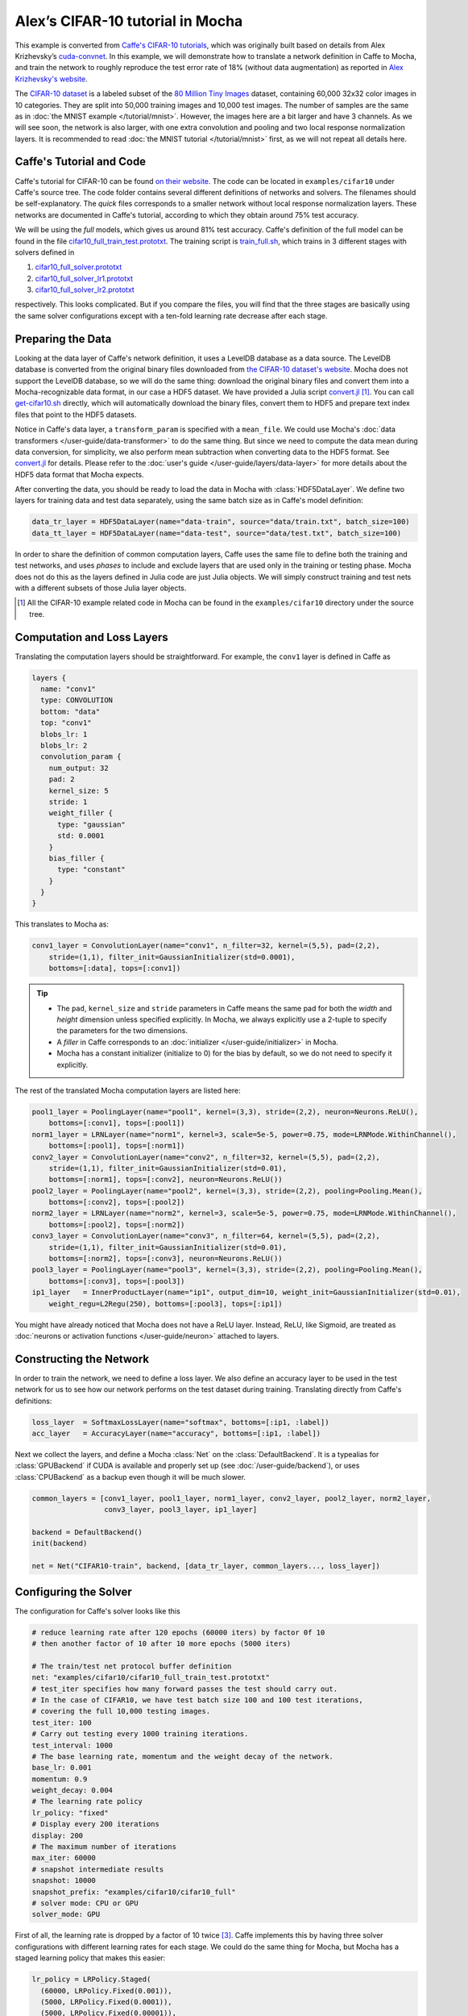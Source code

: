 Alex’s CIFAR-10 tutorial in Mocha
=================================

This example is converted from `Caffe's CIFAR-10 tutorials
<http://caffe.berkeleyvision.org/gathered/examples/cifar10.html>`_, which was
originally built based on details from Alex Krizhevsky’s `cuda-convnet
<https://code.google.com/p/cuda-convnet2/>`_. In this example, we will
demonstrate how to translate a network definition in Caffe to Mocha, and train
the network to roughly reproduce the test error rate of 18% (without data
augmentation) as reported in `Alex Krizhevsky's website
<http://www.cs.toronto.edu/~kriz/cifar.html>`_.

The `CIFAR-10 dataset <http://www.cs.toronto.edu/~kriz/cifar.html>`_ is
a labeled subset of the `80 Million Tiny Images
<http://people.csail.mit.edu/torralba/tinyimages/>`_ dataset, containing 60,000
32x32 color images in 10 categories. They are split into 50,000 training images
and 10,000 test images. The number of samples are the same as in :doc:`the MNIST
example </tutorial/mnist>`. However, the images here are a bit larger and have
3 channels. As we will see soon, the network is also larger, with one extra
convolution and pooling and two local response normalization layers. It is
recommended to read :doc:`the MNIST tutorial </tutorial/mnist>` first, as we
will not repeat all details here.

Caffe's Tutorial and Code
-------------------------

Caffe's tutorial for CIFAR-10 can be found `on their website
<http://caffe.berkeleyvision.org/gathered/examples/cifar10.html>`_. The code
can be located in ``examples/cifar10`` under Caffe's source tree. The code
folder contains several different definitions of networks and solvers. The
filenames should be self-explanatory. The *quick* files corresponds to a smaller
network without local response normalization layers. These networks are documented in
Caffe's tutorial, according to which they obtain around 75% test accuracy.

We will be using the *full* models, which gives us around 81% test accuracy.
Caffe's definition of the full model can be found in the file
`cifar10_full_train_test.prototxt
<https://github.com/BVLC/caffe/blob/master/examples/cifar10/cifar10_full_train_test.prototxt>`_.
The training script is
`train_full.sh
<https://github.com/BVLC/caffe/blob/master/examples/cifar10/train_full.sh>`_,
which trains in 3 different stages with solvers defined in

#. `cifar10_full_solver.prototxt <https://github.com/BVLC/caffe/blob/master/examples/cifar10/cifar10_full_solver.prototxt>`_
#. `cifar10_full_solver_lr1.prototxt <https://github.com/BVLC/caffe/blob/master/examples/cifar10/cifar10_full_solver_lr1.prototxt>`_
#. `cifar10_full_solver_lr2.prototxt <https://github.com/BVLC/caffe/blob/master/examples/cifar10/cifar10_full_solver_lr2.prototxt>`_

respectively. This looks complicated. But if you compare the files, you will
find that the three stages are basically using the same solver configurations
except with a ten-fold learning rate decrease after each stage.

Preparing the Data
------------------

Looking at the data layer of Caffe's network definition, it uses a LevelDB
database as a data source. The LevelDB database is converted from the original
binary files downloaded from `the CIFAR-10 dataset's website
<http://www.cs.toronto.edu/~kriz/cifar.html>`_. Mocha does not support the LevelDB
database, so we will do the same thing: download the original binary files and
convert them into a Mocha-recognizable data format, in our case a HDF5 dataset. We have
provided a Julia script `convert.jl`_ [1]_. You can call `get-cifar10.sh
<https://github.com/pluskid/Mocha.jl/blob/master/examples/cifar10/get-cifar10.sh>`_
directly, which will automatically download the binary files, convert them to HDF5
and prepare text index files that point to the HDF5 datasets.

Notice in Caffe's data layer, a ``transform_param`` is specified with
a ``mean_file``. We could use Mocha's :doc:`data transformers
</user-guide/data-transformer>` to do the same thing. But since we need to
compute the data mean during data conversion, for simplicity, we also perform
mean subtraction when converting data to the HDF5 format. See `convert.jl`_ for
details. Please refer to the :doc:`user's guide </user-guide/layers/data-layer>`
for more details about the HDF5 data format that Mocha expects.

After converting the data, you should be ready to load the data in Mocha with
:class:`HDF5DataLayer`. We define two layers for training data and test data
separately, using the same batch size as in Caffe's model definition:

.. code-block:: julia

   data_tr_layer = HDF5DataLayer(name="data-train", source="data/train.txt", batch_size=100)
   data_tt_layer = HDF5DataLayer(name="data-test", source="data/test.txt", batch_size=100)

In order to share the definition of common computation layers, Caffe uses the
same file to define both the training and test networks, and uses *phases* to
include and exclude layers that are used only in the training or testing phase.
Mocha does not do this as the layers defined in Julia code are just Julia
objects. We will simply construct training and test nets with a different
subsets of those Julia layer objects.

.. _convert.jl: https://github.com/pluskid/Mocha.jl/blob/master/examples/cifar10/convert.jl

.. [1] All the CIFAR-10 example related code in Mocha can be found in the
   ``examples/cifar10`` directory under the source tree.

Computation and Loss Layers
---------------------------

Translating the computation layers should be straightforward. For example, the
``conv1`` layer is defined in Caffe as

.. code-block:: protobuf

   layers {
     name: "conv1"
     type: CONVOLUTION
     bottom: "data"
     top: "conv1"
     blobs_lr: 1
     blobs_lr: 2
     convolution_param {
       num_output: 32
       pad: 2
       kernel_size: 5
       stride: 1
       weight_filler {
         type: "gaussian"
         std: 0.0001
       }
       bias_filler {
         type: "constant"
       }
     }
   }

This translates to Mocha as:

.. code-block:: julia

   conv1_layer = ConvolutionLayer(name="conv1", n_filter=32, kernel=(5,5), pad=(2,2),
       stride=(1,1), filter_init=GaussianInitializer(std=0.0001),
       bottoms=[:data], tops=[:conv1])

.. Tip::

   * The ``pad``, ``kernel_size`` and ``stride`` parameters in Caffe means the same
     pad for both the *width* and *height* dimension unless specified explicitly.
     In Mocha, we always explicitly use a 2-tuple to specify the parameters for the
     two dimensions.
   * A *filler* in Caffe corresponds to an :doc:`initializer
     </user-guide/initializer>` in Mocha.
   * Mocha has a constant initializer (initialize to 0) for the bias by default, so
     we do not need to specify it explicitly.

The rest of the translated Mocha computation layers are listed here:

.. code-block:: julia

   pool1_layer = PoolingLayer(name="pool1", kernel=(3,3), stride=(2,2), neuron=Neurons.ReLU(),
       bottoms=[:conv1], tops=[:pool1])
   norm1_layer = LRNLayer(name="norm1", kernel=3, scale=5e-5, power=0.75, mode=LRNMode.WithinChannel(),
       bottoms=[:pool1], tops=[:norm1])
   conv2_layer = ConvolutionLayer(name="conv2", n_filter=32, kernel=(5,5), pad=(2,2),
       stride=(1,1), filter_init=GaussianInitializer(std=0.01),
       bottoms=[:norm1], tops=[:conv2], neuron=Neurons.ReLU())
   pool2_layer = PoolingLayer(name="pool2", kernel=(3,3), stride=(2,2), pooling=Pooling.Mean(),
       bottoms=[:conv2], tops=[:pool2])
   norm2_layer = LRNLayer(name="norm2", kernel=3, scale=5e-5, power=0.75, mode=LRNMode.WithinChannel(),
       bottoms=[:pool2], tops=[:norm2])
   conv3_layer = ConvolutionLayer(name="conv3", n_filter=64, kernel=(5,5), pad=(2,2),
       stride=(1,1), filter_init=GaussianInitializer(std=0.01),
       bottoms=[:norm2], tops=[:conv3], neuron=Neurons.ReLU())
   pool3_layer = PoolingLayer(name="pool3", kernel=(3,3), stride=(2,2), pooling=Pooling.Mean(),
       bottoms=[:conv3], tops=[:pool3])
   ip1_layer   = InnerProductLayer(name="ip1", output_dim=10, weight_init=GaussianInitializer(std=0.01),
       weight_regu=L2Regu(250), bottoms=[:pool3], tops=[:ip1])

You might have already noticed that Mocha does not have a ReLU layer.
Instead, ReLU, like Sigmoid, are treated as :doc:`neurons or activation
functions </user-guide/neuron>` attached to layers.

Constructing the Network
------------------------

In order to train the network, we need to define a loss layer. We also define an
accuracy layer to be used in the test network for us to see how our network
performs on the test dataset during training. Translating directly from Caffe's
definitions:

.. code-block:: julia

   loss_layer  = SoftmaxLossLayer(name="softmax", bottoms=[:ip1, :label])
   acc_layer   = AccuracyLayer(name="accuracy", bottoms=[:ip1, :label])

Next we collect the layers, and define a Mocha :class:`Net` on
the :class:`DefaultBackend`. It is a typealias for :class:`GPUBackend` if CUDA
is available and properly set up (see :doc:`/user-guide/backend`), or uses
:class:`CPUBackend` as a backup even though it will be much slower.

.. code-block:: julia

   common_layers = [conv1_layer, pool1_layer, norm1_layer, conv2_layer, pool2_layer, norm2_layer,
                    conv3_layer, pool3_layer, ip1_layer]

   backend = DefaultBackend()
   init(backend)

   net = Net("CIFAR10-train", backend, [data_tr_layer, common_layers..., loss_layer])

Configuring the Solver
----------------------

The configuration for Caffe's solver looks like this

.. code-block:: protobuf

   # reduce learning rate after 120 epochs (60000 iters) by factor 0f 10
   # then another factor of 10 after 10 more epochs (5000 iters)

   # The train/test net protocol buffer definition
   net: "examples/cifar10/cifar10_full_train_test.prototxt"
   # test_iter specifies how many forward passes the test should carry out.
   # In the case of CIFAR10, we have test batch size 100 and 100 test iterations,
   # covering the full 10,000 testing images.
   test_iter: 100
   # Carry out testing every 1000 training iterations.
   test_interval: 1000
   # The base learning rate, momentum and the weight decay of the network.
   base_lr: 0.001
   momentum: 0.9
   weight_decay: 0.004
   # The learning rate policy
   lr_policy: "fixed"
   # Display every 200 iterations
   display: 200
   # The maximum number of iterations
   max_iter: 60000
   # snapshot intermediate results
   snapshot: 10000
   snapshot_prefix: "examples/cifar10/cifar10_full"
   # solver mode: CPU or GPU
   solver_mode: GPU

First of all, the learning rate is dropped by a factor of 10 twice [3]_. Caffe
implements this by having three solver configurations with different learning
rates for each stage. We could do the same thing for Mocha, but Mocha has
a staged learning policy that makes this easier:

.. code-block:: julia

   lr_policy = LRPolicy.Staged(
     (60000, LRPolicy.Fixed(0.001)),
     (5000, LRPolicy.Fixed(0.0001)),
     (5000, LRPolicy.Fixed(0.00001)),
   )
   method = SGD()
   solver_params = make_solver_parameters(method, max_iter=70000,
       regu_coef=0.004, momentum=0.9, lr_policy=lr_policy,
       load_from="snapshots")
   solver = Solver(method, solver_params)

The other parameters like regularization coefficient and momentum are directly
translated from Caffe's solver configuration. Progress reporting and automatic
snapshots can equivalently be done in Mocha as *coffee breaks* for the solver:

.. code-block:: julia

   # report training progress every 200 iterations
   add_coffee_break(solver, TrainingSummary(), every_n_iter=200)

   # save snapshots every 5000 iterations
   add_coffee_break(solver, Snapshot("snapshots"), every_n_iter=5000)

   # show performance on test data every 1000 iterations
   test_net = Net("CIFAR10-test", backend, [data_tt_layer, common_layers..., acc_layer])
   add_coffee_break(solver, ValidationPerformance(test_net), every_n_iter=1000)

.. [3] Looking at the Caffe solver configuration, I happily realized that I am
   not the only person in the world who sometimes mis-type o as 0. :P

Training
--------

Now we can start training by calling ``solve(solver, net)``. Depending on
different :doc:`backends </user-guide/backend>`, the training speed can vary.
Here are some sample training logs from my own test. Note this is **not**
a controlled comparison, just to get a rough feeling.

Pure Julia on CPU
~~~~~~~~~~~~~~~~~

The training is quite slow on a pure Julia backend. It takes about 15 minutes to
run every 200 iterations.

.. code-block:: text

   20-Nov 06:58:26:INFO:root:004600 :: TRAIN obj-val = 1.07695698
   20-Nov 07:13:25:INFO:root:004800 :: TRAIN obj-val = 1.06556938
   20-Nov 07:28:26:INFO:root:005000 :: TRAIN obj-val = 1.15177973
   20-Nov 07:30:35:INFO:root:
   20-Nov 07:30:35:INFO:root:## Performance on Validation Set
   20-Nov 07:30:35:INFO:root:---------------------------------------------------------
   20-Nov 07:30:35:INFO:root:  Accuracy (avg over 10000) = 62.8200%
   20-Nov 07:30:35:INFO:root:---------------------------------------------------------
   20-Nov 07:30:35:INFO:root:
   20-Nov 07:45:33:INFO:root:005200 :: TRAIN obj-val = 0.93760641
   20-Nov 08:00:30:INFO:root:005400 :: TRAIN obj-val = 0.95650533
   20-Nov 08:15:29:INFO:root:005600 :: TRAIN obj-val = 1.03291103
   20-Nov 08:30:21:INFO:root:005800 :: TRAIN obj-val = 1.01833960
   20-Nov 08:45:17:INFO:root:006000 :: TRAIN obj-val = 1.10167430
   20-Nov 08:47:27:INFO:root:
   20-Nov 08:47:27:INFO:root:## Performance on Validation Set
   20-Nov 08:47:27:INFO:root:---------------------------------------------------------
   20-Nov 08:47:27:INFO:root:  Accuracy (avg over 10000) = 64.7100%
   20-Nov 08:47:27:INFO:root:---------------------------------------------------------
   20-Nov 08:47:27:INFO:root:
   20-Nov 09:02:24:INFO:root:006200 :: TRAIN obj-val = 0.88323826


CPU with Native Extension
~~~~~~~~~~~~~~~~~~~~~~~~~

We enabled Mocha's native extension, but disabled OpenMP by setting the OMP
number of threads to 1:

.. code-block:: julia

   ENV["OMP_NUM_THREADS"] = 1
   blas_set_num_threads(1)

According to the log, it takes roughly 160 seconds to finish every 200
iterations.

.. code-block:: text

   20-Nov 09:29:10:INFO:root:000800 :: TRAIN obj-val = 1.46420457
   20-Nov 09:31:48:INFO:root:001000 :: TRAIN obj-val = 1.63248945
   20-Nov 09:32:22:INFO:root:
   20-Nov 09:32:22:INFO:root:## Performance on Validation Set
   20-Nov 09:32:22:INFO:root:---------------------------------------------------------
   20-Nov 09:32:22:INFO:root:  Accuracy (avg over 10000) = 44.4300%
   20-Nov 09:32:22:INFO:root:---------------------------------------------------------
   20-Nov 09:32:22:INFO:root:
   20-Nov 09:35:00:INFO:root:001200 :: TRAIN obj-val = 1.33312901
   20-Nov 09:37:38:INFO:root:001400 :: TRAIN obj-val = 1.40529397
   20-Nov 09:40:16:INFO:root:001600 :: TRAIN obj-val = 1.26366557
   20-Nov 09:42:54:INFO:root:001800 :: TRAIN obj-val = 1.29758151
   20-Nov 09:45:32:INFO:root:002000 :: TRAIN obj-val = 1.40923050
   20-Nov 09:46:06:INFO:root:
   20-Nov 09:46:06:INFO:root:## Performance on Validation Set
   20-Nov 09:46:06:INFO:root:---------------------------------------------------------
   20-Nov 09:46:06:INFO:root:  Accuracy (avg over 10000) = 51.0400%
   20-Nov 09:46:06:INFO:root:---------------------------------------------------------
   20-Nov 09:46:06:INFO:root:
   20-Nov 09:48:44:INFO:root:002200 :: TRAIN obj-val = 1.24579735
   20-Nov 09:51:22:INFO:root:002400 :: TRAIN obj-val = 1.22985339

We also tried to use multi-thread computing:

.. code-block:: julia

   ENV["OMP_NUM_THREADS"] = 16
   blas_set_num_threads(16)

By using 16 cores to compute, I got very slight improvement (which may well due
to external factors as I did not control the comparison environment at all),
with roughly 150 seconds every 200 iterations. I did not try multi-thread
computing with less or more threads.

.. code-block:: text

   20-Nov 10:29:34:INFO:root:002400 :: TRAIN obj-val = 1.25820349
   20-Nov 10:32:04:INFO:root:002600 :: TRAIN obj-val = 1.22480259
   20-Nov 10:34:32:INFO:root:002800 :: TRAIN obj-val = 1.25739809
   20-Nov 10:37:02:INFO:root:003000 :: TRAIN obj-val = 1.32196600
   20-Nov 10:37:36:INFO:root:
   20-Nov 10:37:36:INFO:root:## Performance on Validation Set
   20-Nov 10:37:36:INFO:root:---------------------------------------------------------
   20-Nov 10:37:36:INFO:root:  Accuracy (avg over 10000) = 56.4300%
   20-Nov 10:37:36:INFO:root:---------------------------------------------------------
   20-Nov 10:37:36:INFO:root:
   20-Nov 10:40:06:INFO:root:003200 :: TRAIN obj-val = 1.17503929
   20-Nov 10:42:40:INFO:root:003400 :: TRAIN obj-val = 1.13562913
   20-Nov 10:45:09:INFO:root:003600 :: TRAIN obj-val = 1.17141657
   20-Nov 10:47:40:INFO:root:003800 :: TRAIN obj-val = 1.20520208
   20-Nov 10:50:12:INFO:root:004000 :: TRAIN obj-val = 1.24686298
   20-Nov 10:50:47:INFO:root:
   20-Nov 10:50:47:INFO:root:## Performance on Validation Set
   20-Nov 10:50:47:INFO:root:---------------------------------------------------------
   20-Nov 10:50:47:INFO:root:  Accuracy (avg over 10000) = 59.4500%
   20-Nov 10:50:47:INFO:root:---------------------------------------------------------
   20-Nov 10:50:47:INFO:root:
   20-Nov 10:53:16:INFO:root:004200 :: TRAIN obj-val = 1.11022978
   20-Nov 10:55:49:INFO:root:004400 :: TRAIN obj-val = 1.04538457

CUDA with cuDNN
~~~~~~~~~~~~~~~

It takes only 5~6 seconds to finish every 200 iterations on the
``GPUBackend``.

.. code-block:: text

   22-Nov 15:04:47:INFO:root:048600 :: TRAIN obj-val = 0.53777266
   22-Nov 15:04:52:INFO:root:048800 :: TRAIN obj-val = 0.60837102
   22-Nov 15:04:58:INFO:root:049000 :: TRAIN obj-val = 0.79333639
   22-Nov 15:04:59:INFO:root:
   22-Nov 15:04:59:INFO:root:## Performance on Validation Set
   22-Nov 15:04:59:INFO:root:---------------------------------------------------------
   22-Nov 15:04:59:INFO:root:  Accuracy (avg over 10000) = 76.5900%
   22-Nov 15:04:59:INFO:root:---------------------------------------------------------
   22-Nov 15:04:59:INFO:root:
   22-Nov 15:05:04:INFO:root:049200 :: TRAIN obj-val = 0.62640750
   22-Nov 15:05:10:INFO:root:049400 :: TRAIN obj-val = 0.57287318
   22-Nov 15:05:15:INFO:root:049600 :: TRAIN obj-val = 0.53166425
   22-Nov 15:05:21:INFO:root:049800 :: TRAIN obj-val = 0.60679358
   22-Nov 15:05:26:INFO:root:050000 :: TRAIN obj-val = 0.79003465
   22-Nov 15:05:26:INFO:root:Saving snapshot to snapshot-050000.jld...
   22-Nov 15:05:26:DEBUG:root:Saving parameters for layer conv1
   22-Nov 15:05:26:DEBUG:root:Saving parameters for layer conv2
   22-Nov 15:05:26:DEBUG:root:Saving parameters for layer conv3
   22-Nov 15:05:26:DEBUG:root:Saving parameters for layer ip1
   22-Nov 15:05:27:INFO:root:
   22-Nov 15:05:27:INFO:root:## Performance on Validation Set
   22-Nov 15:05:27:INFO:root:---------------------------------------------------------
   22-Nov 15:05:27:INFO:root:  Accuracy (avg over 10000) = 76.5200%
   22-Nov 15:05:27:INFO:root:---------------------------------------------------------
   22-Nov 15:05:27:INFO:root:
   22-Nov 15:05:33:INFO:root:050200 :: TRAIN obj-val = 0.61519235
   22-Nov 15:05:38:INFO:root:050400 :: TRAIN obj-val = 0.57314044
